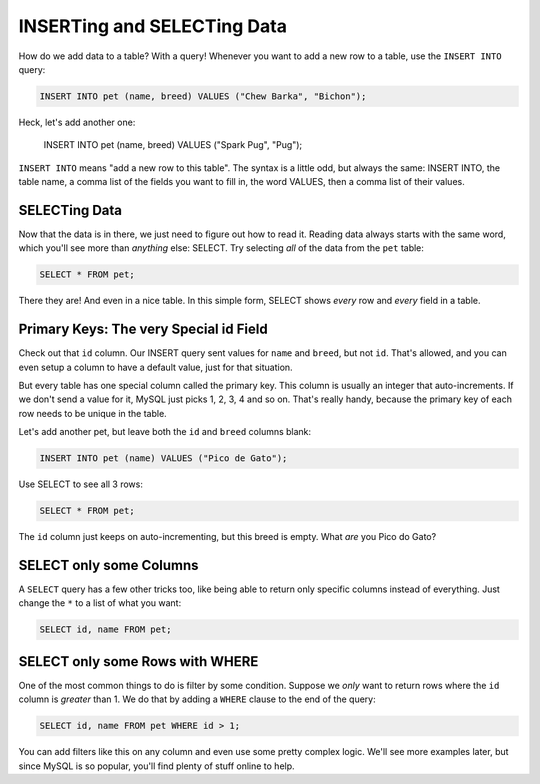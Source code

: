 INSERTing and SELECTing Data
============================

How do we add data to a table? With a query! Whenever you want to add a new
row to a table, use the ``INSERT INTO`` query:

.. code-block:: sql

    INSERT INTO pet (name, breed) VALUES ("Chew Barka", "Bichon");

Heck, let's add another one:

    INSERT INTO pet (name, breed) VALUES ("Spark Pug", "Pug");

``INSERT INTO`` means "add a new row to this table". The syntax is a little
odd, but always the same: INSERT INTO, the table name, a comma list of the
fields you want to fill in, the word VALUES, then a comma list of their values.

SELECTing Data
--------------

Now that the data is in there, we just need to figure out how to read it.
Reading data always starts with the same word, which you'll see more than
*anything* else: SELECT. Try selecting *all* of the data from the ``pet``
table:

.. code-block:: sql

    SELECT * FROM pet;

There they are! And even in a nice table. In this simple form, SELECT shows
*every* row and *every* field in a table.

Primary Keys: The very Special id Field
---------------------------------------

Check out that ``id`` column. Our INSERT query sent values for ``name`` and
``breed``, but not ``id``. That's allowed, and you can even setup a column
to have a default value, just for that situation.

But every table has one special column called the primary key. This column
is usually an integer that auto-increments. If we don't send a value for
it, MySQL just picks 1, 2, 3, 4 and so on. That's really handy, because the
primary key of each row needs to be unique in the table.

Let's add another pet, but leave both the ``id`` and ``breed`` columns blank:

.. code-block:: sql

    INSERT INTO pet (name) VALUES ("Pico de Gato");

Use SELECT to see all 3 rows:

.. code-block:: sql

    SELECT * FROM pet;

The ``id`` column just keeps on auto-incrementing, but this breed is empty.
What *are* you Pico do Gato?

SELECT only some Columns
------------------------

A ``SELECT`` query has a few other tricks too, like being able to return only
specific columns instead of everything. Just change the ``*`` to a list of
what you want:

.. code-block:: sql

    SELECT id, name FROM pet;

SELECT only some Rows with WHERE
--------------------------------

One of the most common things to do is filter by some condition. Suppose
we *only* want to return rows where the ``id`` column is *greater* than 1.
We do that by adding a ``WHERE`` clause to the end of the query:

.. code-block:: sql

    SELECT id, name FROM pet WHERE id > 1;

You can add filters like this on any column and even use some pretty complex
logic. We'll see more examples later, but since MySQL is so popular, you'll
find plenty of stuff online to help.
